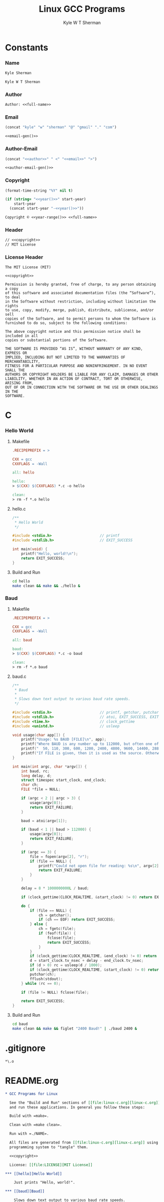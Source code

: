 * Org                                                              :noexport:
  #+TITLE: Linux GCC Programs
  #+AUTHOR: Kyle W T Sherman
  #+EMAIL: kylewsherman@gmail.com
  #+FILENAME: linux-c.org
  #+DESCRIPTION: Org/Babel 'Literate' Version of Linux C Programs
  #+KEYWORDS: emacs, org-mode, babel, c, gcc, linux, programming language, literate programming, reproducible research
  #+LANGUAGE: en
  #+PROPERTY: header-args :tangle no :noweb yes :padline yes :comments no :results silent :dir /tmp :mkdirp yes
  #+STARTUP: noindent odd overview
  #+TIMESTAMP: <2024-11-24 11:47 (user)>

* Constants

*** Name

    #+NAME: name
    #+BEGIN_SRC org
      Kyle Sherman
    #+END_SRC

    #+NAME: full-name
    #+BEGIN_SRC org
      Kyle W T Sherman
    #+END_SRC

*** Author

    #+NAME: author
    #+BEGIN_SRC org
      Author: <<full-name>>
    #+END_SRC

*** Email

    #+NAME: email-gen
    #+BEGIN_SRC emacs-lisp
      (concat "kyle" "w" "sherman" "@" "gmail" "." "com")
    #+END_SRC

    #+NAME: email
    #+BEGIN_SRC org
      <<email-gen()>>
    #+END_SRC

*** Author-Email

    #+NAME: author-email-gen
    #+BEGIN_SRC emacs-lisp
      (concat "<<author>>" " <" "<<email>>" ">")
    #+END_SRC

    #+NAME: author-email
    #+BEGIN_SRC org
      <<author-email-gen()>>
    #+END_SRC

*** Copyright

    #+NAME: year
    #+BEGIN_SRC emacs-lisp
      (format-time-string "%Y" nil t)
    #+END_SRC

    #+NAME: year-range
    #+BEGIN_SRC emacs-lisp :var start-year="2024"
      (if (string= "<<year()>>" start-year)
          start-year
        (concat start-year "-<<year()>>"))
    #+END_SRC

    #+NAME: copyright
    #+BEGIN_SRC org
      Copyright © <<year-range()>> <<full-name>>
    #+END_SRC

*** Header

    #+NAME: header
    #+BEGIN_SRC org
      // <<copyright>>
      // MIT License
    #+END_SRC

*** License Header

    #+NAME: license-header
    #+BEGIN_SRC text
      The MIT License (MIT)

      <<copyright>>

      Permission is hereby granted, free of charge, to any person obtaining a copy
      of this software and associated documentation files (the “Software”), to deal
      in the Software without restriction, including without limitation the rights
      to use, copy, modify, merge, publish, distribute, sublicense, and/or sell
      copies of the Software, and to permit persons to whom the Software is
      furnished to do so, subject to the following conditions:

      The above copyright notice and this permission notice shall be included in all
      copies or substantial portions of the Software.

      THE SOFTWARE IS PROVIDED “AS IS”, WITHOUT WARRANTY OF ANY KIND, EXPRESS OR
      IMPLIED, INCLUDING BUT NOT LIMITED TO THE WARRANTIES OF MERCHANTABILITY,
      FITNESS FOR A PARTICULAR PURPOSE AND NONINFRINGEMENT. IN NO EVENT SHALL THE
      AUTHORS OR COPYRIGHT HOLDERS BE LIABLE FOR ANY CLAIM, DAMAGES OR OTHER
      LIABILITY, WHETHER IN AN ACTION OF CONTRACT, TORT OR OTHERWISE, ARISING FROM,
      OUT OF OR IN CONNECTION WITH THE SOFTWARE OR THE USE OR OTHER DEALINGS IN THE
      SOFTWARE.
      #+END_SRC

* C

*** Hello World

***** Makefile

      #+BEGIN_SRC makefile :tangle hello/Makefile
        .RECIPEPREFIX = >

        CXX = gcc
        CXXFLAGS = -Wall

        all: hello

        hello:
        > $(CXX) $(CXXFLAGS) *.c -o hello

        clean:
        > rm -f *.o hello
      #+END_SRC

***** hello.c

      #+BEGIN_SRC c :tangle hello/hello.c
        /**
         ,* Hello World
         ,*/

        #include <stdio.h>                      // printf
        #include <stdlib.h>                     // EXIT_SUCCESS

        int main(void) {
            printf("Hello, world!\n");
            return EXIT_SUCCESS;
        }
      #+END_SRC

***** Build and Run

      #+BEGIN_SRC sh :dir (file-name-directory buffer-file-name)
        cd hello
        make clean && make && ./hello &
      #+END_SRC

*** Baud

***** Makefile

      #+BEGIN_SRC makefile :tangle baud/Makefile
        .RECIPEPREFIX = >

        CXX = gcc
        CXXFLAGS = -Wall

        all: baud

        baud:
        > $(CXX) $(CXXFLAGS) *.c -o baud

        clean:
        > rm -f *.o baud
      #+END_SRC

***** baud.c

      #+BEGIN_SRC c :tangle baud/baud.c
        /**
         ,* Baud
         ,*
         ,* Slows down text output to various baud rate speeds.
         ,*/

        #include <stdio.h>                      // printf, getchar, putchar
        #include <stdlib.h>                     // atoi, EXIT_SUCCESS, EXIT_FAILURE
        #include <time.h>                       // clock_gettime
        #include <unistd.h>                     // usleep

        void usage(char app[]) {
            printf("Usage: %s BAUD [FILE]\n", app);
            printf("Where BAUD is any number up to 112000, but often one of the standard bit rates:\n");
            printf("  50, 110, 300, 600, 1200, 2400, 4800, 9600, 14400, 28800, 33600, 56000, 112000\n");
            printf("If FILE is given, then it is used as the source. Otherwise, STDIN is used.\n");
        }

        int main(int argc, char *argv[]) {
            int baud, rc;
            long delay, d;
            struct timespec start_clock, end_clock;
            char ch;
            FILE *file = NULL;

            if (argc < 2 || argc > 3) {
                usage(argv[0]);
                return EXIT_FAILURE;
            }

            baud = atoi(argv[1]);

            if (baud < 1 || baud > 112000) {
                usage(argv[0]);
                return EXIT_FAILURE;
            }

            if (argc == 3) {
                file = fopen(argv[2], "r");
                if (file == NULL) {
                    printf("Could not open file for reading: %s\n", argv[2]);
                    return EXIT_FAILURE;
                }
            }

            delay = 8 * 1000000000L / baud;

            if (clock_gettime(CLOCK_REALTIME, &start_clock) != 0) return EXIT_FAILURE;

            do {
                if (file == NULL) {
                    ch = getchar();
                    if (ch == EOF) return EXIT_SUCCESS;
                } else {
                    ch = fgetc(file);
                    if (feof(file)) {
                        fclose(file);
                        return EXIT_SUCCESS;
                    }
                }
                if (clock_gettime(CLOCK_REALTIME, &end_clock) != 0) return EXIT_FAILURE;
                d = start_clock.tv_nsec + delay - end_clock.tv_nsec;
                if (d > 0) rc = usleep(d / 1000);
                if (clock_gettime(CLOCK_REALTIME, &start_clock) != 0) return EXIT_FAILURE;
                putchar(ch);
                fflush(stdout);
            } while (rc == 0);

            if (file != NULL) fclose(file);

            return EXIT_SUCCESS;
        }
      #+END_SRC

***** Build and Run

      #+BEGIN_SRC sh :dir (file-name-directory buffer-file-name)
        cd baud
        make clean && make && figlet "2400 Baud!" | ./baud 2400 &
      #+END_SRC

* .gitignore

  #+BEGIN_SRC conf-unix :tangle .gitignore
    ,*\.o
  #+END_SRC

* README.org

  #+BEGIN_SRC org :tangle README.org
    ,* GCC Programs for Linux

      See the "Build and Run" sections of [[file:linux-c.org][linux-c.org]] to see how to build, clean,
      and run these applications. In general you follow these steps:

      Build with =make=.

      Clean with =make clean=.

      Run with =./NAME=.

      All files are generated from [[file:linux-c.org][linux-c.org]] using Emacs' org-mode literate
      programming system to "tangle" them.

      <<copyright>>

      License: [[file:LICENSE][MIT License]]

    ,*** [[hello][Hello World]]

        Just prints "Hello, world!".

    ,*** [[baud][Baud]]

        Slows down text output to various baud rate speeds.
  #+END_SRC

* LICENSE

  #+BEGIN_SRC text :tangle LICENSE
    <<license-header>>
  #+END_SRC
